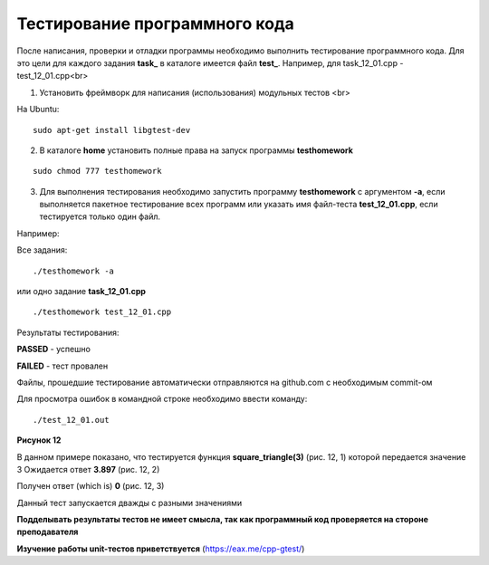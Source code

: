 Тестирование программного кода
==========================================

После написания, проверки и отладки программы необходимо выполнить тестирование программного кода. Для это цели для каждого задания **task_** в каталоге имеется файл **test_**. Например, для task_12_01.cpp - test_12_01.cpp<br>

1) Установить фреймворк для написания (использования) модульных тестов <br>

На Ubuntu:

::

	sudo apt-get install libgtest-dev

2) В каталоге **home** установить полные права на запуск программы  **testhomework**

::

	sudo chmod 777 testhomework

3) Для выполнения тестирования необходимо запустить программу **testhomework** с аргументом **-a**, если выполняется пакетное тестирование всех программ или указать имя файл-теста **test_12_01.cpp**, если тестируется только один файл. 

Например:

Все задания:

::

	./testhomework -a

или одно задание **task_12_01.cpp**

::

	./testhomework test_12_01.cpp

Результаты тестирования:

**PASSED** - успешно

**FAILED** - тест провален

Файлы, прошедшие тестирование автоматически отправляются на github.com с необходимым commit-ом

Для просмотра ошибок в командной строке необходимо ввести команду:

::

	./test_12_01.out

.. figure:: test.png

	:align: center
	:scale: 100%

**Рисунок 12**

В данном примере показано, что тестируется функция **square_triangle(3)** (рис. 12, 1) которой передается значение 3
Ожидается ответ **3.897** (рис. 12, 2)

Получен ответ (which is) **0** (рис. 12, 3)

Данный тест запускается дважды с разными значениями

**Подделывать результаты тестов не имеет смысла, так как программный код проверяется на стороне преподавателя**
  
**Изучение работы unit-тестов приветствуется** (https://eax.me/cpp-gtest/)

